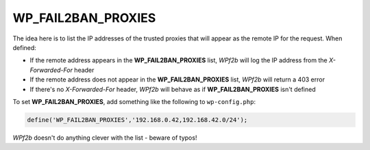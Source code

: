 .. _WP_FAIL2BAN_PROXIES:

WP_FAIL2BAN_PROXIES
-------------------

.. versionadded:: 2.0.0
.. versionchanged:: 4.0.0
   Entries can be ignored by prefixing with **#**

The idea here is to list the IP addresses of the trusted proxies that will appear as the remote IP for the request. When defined:

* If the remote address appears in the **WP_FAIL2BAN_PROXIES** list, *WPf2b* will log the IP address from the `X-Forwarded-For` header
* If the remote address does not appear in the **WP_FAIL2BAN_PROXIES** list, *WPf2b* will return a 403 error
* If there's no `X-Forwarded-For` header, *WPf2b* will behave as if **WP_FAIL2BAN_PROXIES** isn't defined

To set **WP_FAIL2BAN_PROXIES**, add something like the following to ``wp-config.php``:

.. code-block:: php

	define('WP_FAIL2BAN_PROXIES','192.168.0.42,192.168.42.0/24');

*WPf2b* doesn't do anything clever with the list - beware of typos!

